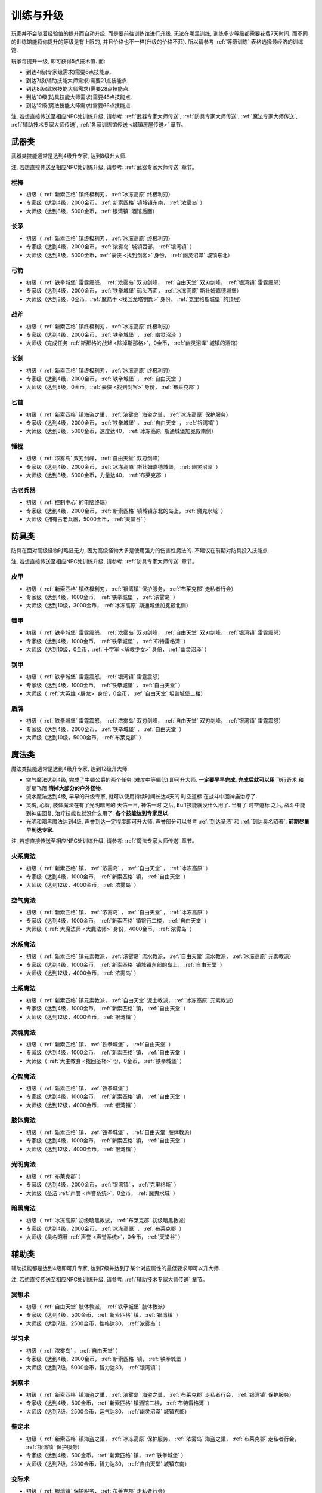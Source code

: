 .. _训练与升级:

训练与升级
==============================================================================
玩家并不会随着经验值的提升而自动升级, 而是要前往训练馆进行升级. 无论在哪里训练, 训练多少等级都需要花费7天时间. 而不同的训练馆能将你提升的等级是有上限的, 并且价格也不一样(升级的价格不菲). 所以请参考 :ref:`等级训练` 表格选择最经济的训练馆.

玩家每提升一级, 即可获得5点技术值. 而:

- 到达4级(专家级需求)需要6点技能点.
- 到达7级(辅助技能大师需求)需要21点技能点.
- 到达8级(武器技能大师需求)需要28点技能点.
- 到达10级(防具技能大师需求)需要45点技能点.
- 到达12级(魔法技能大师需求)需要66点技能点.

注, 若想直接传送至相应NPC处训练升级, 请参考: :ref:`武器专家大师传送`, :ref:`防具专家大师传送`, :ref:`魔法专家大师传送`, :ref:`辅助技术专家大师传送`, :ref:`各家训练馆传送 <城镇房屋传送>` 章节。


.. _武器类技能训练:

武器类
------------------------------------------------------------------------------
武器类技能通常是达到4级升专家, 达到8级升大师.

注, 若想直接传送至相应NPC处训练升级, 请参考: :ref:`武器专家大师传送` 章节。

.. _棍棒:

棍棒
~~~~~~~~~~~~~~~~~~~~~~~~~~~~~~~~~~~~~~~~~~~~~~~~~~~~~~~~~~~~~~~~~~~~~~~~~~~~~~
- 初级（ :ref:`新索匹格` 镇终极利刃， :ref:`冰冻高原` 终极利刃）
- 专家级（达到4级，2000金币， :ref:`新索匹格` 镇城镇东南， :ref:`浓雾岛` ）
- 大师级（达到8级，5000金币， :ref:`银湾镇` 酒馆后面）


.. _长矛:

长矛
~~~~~~~~~~~~~~~~~~~~~~~~~~~~~~~~~~~~~~~~~~~~~~~~~~~~~~~~~~~~~~~~~~~~~~~~~~~~~~
- 初级（ :ref:`新索匹格` 镇终极利刃， :ref:`冰冻高原` 终极利刃）
- 专家级（达到4级，2000金币， :ref:`浓雾岛` 城镇西部， :ref:`银湾镇` ）
- 大师级（达到8级，5000金币，:ref:`豪侠 <找到剑客>` 身份， :ref:`幽灵沼泽` 城镇东北）


.. _弓箭:

弓箭
~~~~~~~~~~~~~~~~~~~~~~~~~~~~~~~~~~~~~~~~~~~~~~~~~~~~~~~~~~~~~~~~~~~~~~~~~~~~~~
- 初级（ :ref:`铁拳城堡` 雷霆震怒， :ref:`浓雾岛` 双刃剑峰， :ref:`自由天堂` 双刃剑峰，  :ref:`银湾镇` 雷霆震怒）
- 专家级（达到4级，2000金币， :ref:`铁拳城堡` 码头西面， :ref:`冰冻高原` 斯壮姆嘉德城堡）
- 大师级（达到8级，0金币，:ref:`魔箭手 <找回龙塔钥匙>` 身份， :ref:`克里格斯城堡` 的顶层）


.. _战斧:

战斧
~~~~~~~~~~~~~~~~~~~~~~~~~~~~~~~~~~~~~~~~~~~~~~~~~~~~~~~~~~~~~~~~~~~~~~~~~~~~~~
- 初级（ :ref:`新索匹格` 镇终极利刃， :ref:`冰冻高原` 终极利刃）
- 专家级（达到4级，2000金币， :ref:`铁拳城堡` ， :ref:`幽灵沼泽` ）
- 大师级（完成任务 :ref:`斯那格的战斧 <除掉斯那格>`，0金币， :ref:`幽灵沼泽` 城镇的酒馆）


.. _长剑:

长剑
~~~~~~~~~~~~~~~~~~~~~~~~~~~~~~~~~~~~~~~~~~~~~~~~~~~~~~~~~~~~~~~~~~~~~~~~~~~~~~
- 初级（ :ref:`新索匹格` 镇终极利刃， :ref:`冰冻高原` 终极利刃）
- 专家级（达到4级，2000金币， :ref:`铁拳城堡` ， :ref:`自由天堂` ）
- 大师级（达到8级，0金币，:ref:`豪侠 <找到剑客>` 身份， :ref:`布莱克郡` ）


.. _匕首:

匕首
~~~~~~~~~~~~~~~~~~~~~~~~~~~~~~~~~~~~~~~~~~~~~~~~~~~~~~~~~~~~~~~~~~~~~~~~~~~~~~
- 初级（ :ref:`新索匹格` 镇海盗之巢， :ref:`浓雾岛` 海盗之巢， :ref:`冰冻高原` 保护服务）
- 专家级（达到4级，2000金币， :ref:`铁拳城堡` ， :ref:`自由天堂` ， :ref:`银湾镇` ）
- 大师级（达到8级，5000金币，速度达40， :ref:`冰冻高原` 斯通城堡加冕殿南侧）


.. _锤棍:

锤棍
~~~~~~~~~~~~~~~~~~~~~~~~~~~~~~~~~~~~~~~~~~~~~~~~~~~~~~~~~~~~~~~~~~~~~~~~~~~~~~
- 初级（ :ref:`浓雾岛` 双刃剑峰， :ref:`自由天堂` 双刃剑峰）
- 专家级（达到4级，2000金币， :ref:`冰冻高原` 斯壮姆嘉德城堡， :ref:`幽灵沼泽` ）
- 大师级（达到8级，5000金币，力量达40， :ref:`布莱克郡` ）


.. _古老兵器:

古老兵器
~~~~~~~~~~~~~~~~~~~~~~~~~~~~~~~~~~~~~~~~~~~~~~~~~~~~~~~~~~~~~~~~~~~~~~~~~~~~~~
- 初级（ :ref:`控制中心` 的电脑终端）
- 专家级（达到4级，2000金币， :ref:`新索匹格` 镇城镇东北的岛上， :ref:`魔鬼水域` ）
- 大师级（拥有古老兵器，5000金币， :ref:`天堂谷` ）


.. _防具类技能训练:

防具类
------------------------------------------------------------------------------
防具在面对高级怪物时略显无力, 因为高级怪物大多是使用强力的伤害性魔法的. 不建议在前期对防具投入技能点.

注, 若想直接传送至相应NPC处训练升级, 请参考: :ref:`防具专家大师传送` 章节。

.. _皮甲:

皮甲
~~~~~~~~~~~~~~~~~~~~~~~~~~~~~~~~~~~~~~~~~~~~~~~~~~~~~~~~~~~~~~~~~~~~~~~~~~~~~~
- 初级（ :ref:`新索匹格` 镇终极利刃， :ref:`银湾镇` 保护服务， :ref:`布莱克郡` 走私者行会）
- 专家级（达到4级，1000金币， :ref:`铁拳城堡` ， :ref:`浓雾岛` ）
- 大师级（达到10级，3000金币， :ref:`冰冻高原` 斯通城堡加冕殿北侧）


.. _锁甲:

锁甲
~~~~~~~~~~~~~~~~~~~~~~~~~~~~~~~~~~~~~~~~~~~~~~~~~~~~~~~~~~~~~~~~~~~~~~~~~~~~~~
- 初级（ :ref:`铁拳城堡` 雷霆震怒， :ref:`浓雾岛` 双刃剑峰， :ref:`自由天堂` 双刃剑峰， :ref:`银湾镇` 雷霆震怒）
- 专家级（达到4级，1000金币， :ref:`铁拳城堡` ， :ref:`布特雷格湾` ）
- 大师级（达到10级，0金币，:ref:`十字军 <解救少女>` 身份， :ref:`幽灵沼泽` ）


.. _钢甲:

钢甲
~~~~~~~~~~~~~~~~~~~~~~~~~~~~~~~~~~~~~~~~~~~~~~~~~~~~~~~~~~~~~~~~~~~~~~~~~~~~~~
- 初级（ :ref:`铁拳城堡` 雷霆震怒， :ref:`银湾镇` 雷霆震怒）
- 专家级（达到4级，1000金币， :ref:`铁拳城堡` ， :ref:`自由天堂` ）
- 大师级（ :ref:`大英雄 <屠龙>` 身份，0金币， :ref:`自由天堂` 坦普城堡二楼）


.. _盾牌:

盾牌
~~~~~~~~~~~~~~~~~~~~~~~~~~~~~~~~~~~~~~~~~~~~~~~~~~~~~~~~~~~~~~~~~~~~~~~~~~~~~~
- 初级（ :ref:`铁拳城堡` 雷霆震怒， :ref:`浓雾岛` 双刃剑峰， :ref:`自由天堂` 双刃剑峰， :ref:`银湾镇` 雷霆震怒）
- 专家级（达到4级，2000金币， :ref:`铁拳城堡` ， :ref:`自由天堂` ）
- 大师级（达到10级，5000金币， :ref:`布莱克郡` ）


.. _魔法类技能训练:

魔法类
------------------------------------------------------------------------------
魔法类技能通常是达到4级升专家, 达到12级升大师.

- 空气魔法达到4级, 完成了牛顿公爵的两个任务 (难度中等偏低) 即可升大师. **一定要早早完成, 完成后就可以用** ``飞行奇术`` 和 ``群星飞落`` **清掉大部分的户外怪物**.
- 流水魔法达到4级, 早早的升级专家, 就可以使用持续时间长达4天的 ``时空道标`` 在战斗中回神庙治疗了.
- 灵魂, 心智, 肢体魔法在有了光明暗黑的 ``天佑一日``, ``神佑一时`` 之后, Buff技能就没什么用了. 当有了 ``时空道标`` 之后, 战斗中能到神庙回复, 治疗技能也就没什么用了. **各个技能达到专家足以**.
- 光明和暗黑魔法达到4级, 声誉到达一定程度即可升大师. 声誉部分可以参考 :ref:`到达圣洁` 和 :ref:`到达臭名昭著`. **前期尽量早到达专家**.

注, 若想直接传送至相应NPC处训练升级, 请参考: :ref:`魔法专家大师传送` 章节。

.. _火系魔法:

火系魔法
~~~~~~~~~~~~~~~~~~~~~~~~~~~~~~~~~~~~~~~~~~~~~~~~~~~~~~~~~~~~~~~~~~~~~~~~~~~~~~
- 初级（ :ref:`新索匹格` 镇， :ref:`浓雾岛` ， :ref:`自由天堂` ， :ref:`冰冻高原` ）
- 专家级（达到4级，1000金币， :ref:`新索匹格` 镇， :ref:`自由天堂` ）
- 大师级（达到12级，4000金币， :ref:`浓雾岛` ）


.. _空气魔法:

空气魔法
~~~~~~~~~~~~~~~~~~~~~~~~~~~~~~~~~~~~~~~~~~~~~~~~~~~~~~~~~~~~~~~~~~~~~~~~~~~~~~
- 初级（ :ref:`新索匹格` 镇， :ref:`浓雾岛` ， :ref:`自由天堂` ， :ref:`冰冻高原` ）
- 专家级（达到4级，1000金币， :ref:`新索匹格` 镇银行二楼， :ref:`自由天堂` ）
- 大师级（ :ref:`大魔法师 <大魔法师>` 身份，4000金币， :ref:`浓雾岛` ）


.. _水系魔法:

水系魔法
~~~~~~~~~~~~~~~~~~~~~~~~~~~~~~~~~~~~~~~~~~~~~~~~~~~~~~~~~~~~~~~~~~~~~~~~~~~~~~
- 初级（ :ref:`新索匹格` 镇元素教派， :ref:`浓雾岛` 流水教派， :ref:`自由天堂` 流水教派， :ref:`冰冻高原` 元素教派）
- 专家级（达到4级，1000金币， :ref:`新索匹格` 镇城镇东部的岛上， :ref:`自由天堂` ）
- 大师级（达到12级，4000金币， :ref:`浓雾岛` ）


.. _土系魔法:

土系魔法
~~~~~~~~~~~~~~~~~~~~~~~~~~~~~~~~~~~~~~~~~~~~~~~~~~~~~~~~~~~~~~~~~~~~~~~~~~~~~~
- 初级（ :ref:`新索匹格` 镇元素教派， :ref:`自由天堂` 泥土教派， :ref:`冰冻高原` 元素教派）
- 专家级（达到4级，1000金币， :ref:`新索匹格` 镇， :ref:`自由天堂` ）
- 大师级（达到12级，4000金币， :ref:`银湾镇` ）


.. _灵魂魔法:

灵魂魔法
~~~~~~~~~~~~~~~~~~~~~~~~~~~~~~~~~~~~~~~~~~~~~~~~~~~~~~~~~~~~~~~~~~~~~~~~~~~~~~
- 初级（ :ref:`新索匹格` 镇， :ref:`铁拳城堡` ， :ref:`自由天堂` ）
- 专家级（达到4级，1000金币， :ref:`新索匹格` 镇， :ref:`自由天堂` ）
- 大师级（ :ref:`大主教身 <找回圣杯>` 份，0金币， :ref:`铁拳城堡` ）


.. _心智魔法:

心智魔法
~~~~~~~~~~~~~~~~~~~~~~~~~~~~~~~~~~~~~~~~~~~~~~~~~~~~~~~~~~~~~~~~~~~~~~~~~~~~~~
- 初级（ :ref:`新索匹格` 镇， :ref:`铁拳城堡` ）
- 专家级（达到4级，1000金币， :ref:`新索匹格` 镇， :ref:`自由天堂` ）
- 大师级（达到12级，4000金币， :ref:`银湾镇` ）


.. _肢体魔法:

肢体魔法
~~~~~~~~~~~~~~~~~~~~~~~~~~~~~~~~~~~~~~~~~~~~~~~~~~~~~~~~~~~~~~~~~~~~~~~~~~~~~~
- 初级（ :ref:`新索匹格` 镇， :ref:`铁拳城堡` ， :ref:`自由天堂` 肢体教派）
- 专家级（达到4级，1000金币， :ref:`新索匹格` 镇， :ref:`自由天堂` ）
- 大师级（达到12级，4000金币， :ref:`银湾镇` ）


.. _光明魔法:

光明魔法
~~~~~~~~~~~~~~~~~~~~~~~~~~~~~~~~~~~~~~~~~~~~~~~~~~~~~~~~~~~~~~~~~~~~~~~~~~~~~~
- 初级（ :ref:`布莱克郡` ）
- 专家级（达到4级，2000金币， :ref:`银湾镇` ， :ref:`克里格斯` ）
- 大师级（圣洁 :ref:`声誉 <声誉系统>`，0金币， :ref:`魔鬼水域` ）


.. _暗黑魔法:

暗黑魔法
~~~~~~~~~~~~~~~~~~~~~~~~~~~~~~~~~~~~~~~~~~~~~~~~~~~~~~~~~~~~~~~~~~~~~~~~~~~~~~
- 初级（ :ref:`冰冻高原` 初级暗黑教派， :ref:`布莱克郡` 初级暗黑教派）
- 专家级（达到4级，2000金币， :ref:`冰冻高原` ， :ref:`布莱克郡` ）
- 大师级（臭名昭著 :ref:`声誉 <声誉系统>`，0金币， :ref:`天堂谷` ）


.. _辅助类技能训练:

辅助类
------------------------------------------------------------------------------
辅助技能都是达到4级即可升专家, 达到7级并达到了某个对应属性的最低要求即可以升大师.

注, 若想直接传送至相应NPC处训练升级, 请参考: :ref:`辅助技术专家大师传送` 章节。

.. _冥想术:

冥想术
~~~~~~~~~~~~~~~~~~~~~~~~~~~~~~~~~~~~~~~~~~~~~~~~~~~~~~~~~~~~~~~~~~~~~~~~~~~~~~
- 初级（ :ref:`自由天堂` 肢体教派， :ref:`铁拳城堡` 肢体教派）
- 专家级（达到4级，500金币， :ref:`新索匹格` 镇， :ref:`银湾镇` ）
- 大师级（达到7级，2500金币，性格达30， :ref:`浓雾岛` ）


.. _学习术:

学习术
~~~~~~~~~~~~~~~~~~~~~~~~~~~~~~~~~~~~~~~~~~~~~~~~~~~~~~~~~~~~~~~~~~~~~~~~~~~~~~
- 初级（ :ref:`浓雾岛` ， :ref:`自由天堂` ）
- 专家级（达到4级，2000金币， :ref:`新索匹格` 镇， :ref:`铁拳城堡` ）
- 大师级（达到7级，5000金币，智力达30， :ref:`银湾镇` ）


.. _洞察术:

洞察术
~~~~~~~~~~~~~~~~~~~~~~~~~~~~~~~~~~~~~~~~~~~~~~~~~~~~~~~~~~~~~~~~~~~~~~~~~~~~~~
- 初级（ :ref:`新索匹格` 镇海盗之巢， :ref:`浓雾岛` 海盗之巢， :ref:`布莱克郡` 走私者行会， :ref:`银湾镇` 保护服务）
- 专家级（达到4级，500金币， :ref:`新索匹格` 镇酒馆二楼， :ref:`布特雷格湾` ）
- 大师级（达到7级，2500金币，运气达30， :ref:`幽灵沼泽` 城镇东部）


.. _鉴定术:

鉴定术
~~~~~~~~~~~~~~~~~~~~~~~~~~~~~~~~~~~~~~~~~~~~~~~~~~~~~~~~~~~~~~~~~~~~~~~~~~~~~~
- 初级（ :ref:`新索匹格` 镇海盗之巢， :ref:`冰冻高原` 保护服务， :ref:`浓雾岛` 海盗之巢， :ref:`布莱克郡` 走私者行会， :ref:`银湾镇` 保护服务）
- 专家级（达到4级，500金币， :ref:`新索匹格` 镇， :ref:`铁拳城堡` ）
- 大师级（达到7级，2500金币，智力达30， :ref:`自由天堂` 城镇东南）


.. _交际术:

交际术
~~~~~~~~~~~~~~~~~~~~~~~~~~~~~~~~~~~~~~~~~~~~~~~~~~~~~~~~~~~~~~~~~~~~~~~~~~~~~~
- 初级（ :ref:`银湾镇` 保护服务， :ref:`布莱克郡` 走私者行会）
- 专家级（达到4级，500金币， :ref:`铁拳城堡` ， :ref:`自由天堂` ）
- 大师级（达到7级，2500金币，声誉达200， :ref:`冰冻高原` 斯壮姆嘉德城堡顶层）


.. _修补术:

修补术
~~~~~~~~~~~~~~~~~~~~~~~~~~~~~~~~~~~~~~~~~~~~~~~~~~~~~~~~~~~~~~~~~~~~~~~~~~~~~~
- 初级（ :ref:`铁拳城堡` 雷霆震怒， :ref:`银湾镇` 雷霆震怒， :ref:`冰冻高原` 终极利刃）
- 专家级（达到4级，500金币， :ref:`浓雾岛` 城镇西北， :ref:`银湾镇` ）
- 大师级（达到7级，2500金币，命中率达30， :ref:`冰冻高原` 斯通城堡）


.. _经商术:

经商术
~~~~~~~~~~~~~~~~~~~~~~~~~~~~~~~~~~~~~~~~~~~~~~~~~~~~~~~~~~~~~~~~~~~~~~~~~~~~~~
- 初级（ :ref:`新索匹格` 镇海盗之巢， :ref:`浓雾岛` 海盗之巢）
- 专家级（达到4级，2000金币， :ref:`自由天堂` ， :ref:`幽灵沼泽` ）
- 大师级（达到7级，4000金币，性格达30， :ref:`银湾镇` ）


.. _拆卸术:

拆卸术
~~~~~~~~~~~~~~~~~~~~~~~~~~~~~~~~~~~~~~~~~~~~~~~~~~~~~~~~~~~~~~~~~~~~~~~~~~~~~~
- 初级（ :ref:`新索匹格` 镇海盗之巢， :ref:`浓雾岛` 海盗之巢， :ref:`布莱克郡` 走私者行会， :ref:`冰冻高原` 保护服务， :ref:`银湾镇` 保护服务）
- 专家级（达到4级，500金币， :ref:`铁拳城堡` ， :ref:`自由天堂` ）
- 大师级（达到7级，2500金币，命中率达30， :ref:`冰冻高原` 斯通城堡）


.. _健身术:

健身术
~~~~~~~~~~~~~~~~~~~~~~~~~~~~~~~~~~~~~~~~~~~~~~~~~~~~~~~~~~~~~~~~~~~~~~~~~~~~~~
- 初级（ :ref:`浓雾岛` 双刃剑峰， :ref:`自由天堂` 双刃剑峰）
- 专家级（达到4级，500金币， :ref:`新索匹格` 镇， :ref:`铁拳城堡` ）
- 大师级（达到7级，2500金币，耐力达30， :ref:`自由天堂` 洛克汉姆镇）


.. _等级训练:

等级训练
------------------------------------------------------------------------------
- 1-15级去 :ref:`新索匹格`
- 15-30级去 :ref:`浓雾岛`
- 30-50级去 :ref:`冰冻高地`
- 50-200级去 :ref:`铁拳城堡`
- 200+去 :ref:`天堂谷`

.. list-table::
   :widths: 20 20 20 20 20 20
   :header-rows: 1

   * - 地区
     - 名称
     - 导师
     - 价格系数
     - 可修炼最大等级
     - 传送码
   * - 新索匹格镇
     - 新索匹格训练营
     - 纳塞
     - 10
     - 15
     - W 79
   * - 自由天堂
     - 自由天堂学院
     - 霍里斯
     - 30
     - 60
     - W 80
   * - 银湾镇
     - 阿卜杜的廉价训练场
     - 理查德
     - 25
     - 40
     - W 81
   * - 天堂谷
     - 拳击场
     - 查理马格丽
     - 50
     - 无上限
     - W 82
   * - 布特雷格湾
     - 海上训练场
     - 盖贝里
     - 20
     - 20
     - W 83
   * - 布莱克郡
     - 狼穴
     - 西蒙
     - 40
     - 100
     - W 84
   * - 铁拳城堡
     - 皇家体育馆
     - 艾尔格雷
     - 30
     - 200
     - W 85
   * - 浓雾岛
     - 海岛测试中心
     - 马里德
     - 15
     - 30
     - W 86
   * - 克里格斯
     - 野外生存训练地
     - 乔那斯
     - 30
     - 80
     - W 87
   * - 冰冻高原
     - 河岸学院
     - 基德
     - 25
     - 50
     - W 88

.. list-table:: Level Required Exp
    :widths: 10 10 10 10 10 10 10 10
    :header-rows: 1

    * - Level
      - Exp
      - Level
      - Exp
      - Level
      - Exp
      - Level
      - Exp
    * - 1
      - 0
      - 2
      - 1,000
      - 3
      - 3,000
      - 4
      - 6,000
    * - 5
      - 10,000
      - 6
      - 15,000
      - 7
      - 21,000
      - 8
      - 28,000
    * - 9
      - 36,000
      - 10
      - 45,000
      - 11
      - 55,000
      - 12
      - 66,000
    * - 13
      - 78,000
      - 14
      - 91,000
      - 15
      - 105,000
      - 16
      - 120,000
    * - 17
      - 136,000
      - 18
      - 153,000
      - 19
      - 171,000
      - 20
      - 190,000
    * - 21
      - 210,000
      - 22
      - 231,000
      - 23
      - 253,000
      - 24
      - 276,000
    * - 25
      - 300,000
      - 26
      - 325,000
      - 27
      - 351,000
      - 28
      - 378,000
    * - 29
      - 406,000
      - 30
      - 435,000
      - 31
      - 465,000
      - 32
      - 496,000
    * - 33
      - 528,000
      - 34
      - 561,000
      - 35
      - 595,000
      - 36
      - 630,000
    * - 37
      - 666,000
      - 38
      - 703,000
      - 39
      - 741,000
      - 40
      - 780,000
    * - 41
      - 820,000
      - 42
      - 861,000
      - 43
      - 903,000
      - 44
      - 946,000
    * - 45
      - 990,000
      - 46
      - 1,035,000
      - 47
      - 1,081,000
      - 48
      - 1,128,000
    * - 49
      - 1,176,000
      - 50
      - 1,225,000
      - 51
      - 1,275,000
      - 52
      - 1,326,000
    * - 53
      - 1,378,000
      - 54
      - 1,431,000
      - 55
      - 1,485,000
      - 56
      - 1,540,000
    * - 57
      - 1,596,000
      - 58
      - 1,653,000
      - 59
      - 1,711,000
      - 60
      - 1,770,000
    * - 61
      - 1,830,000
      - 62
      - 1,891,000
      - 63
      - 1,953,000
      - 64
      - 2,016,000
    * - 65
      - 2,080,000
      - 66
      - 2,145,000
      - 67
      - 2,211,000
      - 68
      - 2,278,000
    * - 69
      - 2,346,000
      - 70
      - 2,415,000
      - 71
      - 2,485,000
      - 72
      - 2,556,000
    * - 73
      - 2,628,000
      - 74
      - 2,701,000
      - 75
      - 2,775,000
      - 76
      - 2,850,000
    * - 77
      - 2,926,000
      - 78
      - 3,003,000
      - 79
      - 3,081,000
      - 80
      - 3,160,000
    * - 81
      - 3,240,000
      - 82
      - 3,321,000
      - 83
      - 3,403,000
      - 84
      - 3,486,000
    * - 85
      - 3,570,000
      - 86
      - 3,655,000
      - 87
      - 3,741,000
      - 88
      - 3,828,000
    * - 89
      - 3,916,000
      - 90
      - 4,005,000
      - 91
      - 4,095,000
      - 92
      - 4,186,000
    * - 93
      - 4,278,000
      - 94
      - 4,371,000
      - 95
      - 4,465,000
      - 96
      - 4,560,000
    * - 97
      - 4,656,000
      - 98
      - 4,753,000
      - 99
      - 4,851,000
      - 100
      - 4,950,000
    * - 101
      - 5,050,000
      - 102
      - 5,151,000
      - 103
      - 5,253,000
      - 104
      - 5,356,000
    * - 105
      - 5,460,000
      - 106
      - 5,565,000
      - 107
      - 5,671,000
      - 108
      - 5,778,000
    * - 109
      - 5,886,000
      - 110
      - 5,995,000
      - 111
      - 6,105,000
      - 112
      - 6,216,000
    * - 113
      - 6,328,000
      - 114
      - 6,441,000
      - 115
      - 6,555,000
      - 116
      - 6,670,000
    * - 117
      - 6,786,000
      - 118
      - 6,903,000
      - 119
      - 7,021,000
      - 120
      - 7,140,000
    * - 121
      - 7,260,000
      - 122
      - 7,381,000
      - 123
      - 7,503,000
      - 124
      - 7,626,000
    * - 125
      - 7,750,000
      - 126
      - 7,875,000
      - 127
      - 8,001,000
      - 128
      - 8,128,000
    * - 129
      - 8,256,000
      - 130
      - 8,385,000
      - 131
      - 8,515,000
      - 132
      - 8,646,000
    * - 133
      - 8,778,000
      - 134
      - 8,911,000
      - 135
      - 9,045,000
      - 136
      - 9,180,000
    * - 137
      - 9,316,000
      - 138
      - 9,453,000
      - 139
      - 9,591,000
      - 140
      - 9,730,000
    * - 141
      - 9,870,000
      - 142
      - 10,011,000
      - 143
      - 10,153,000
      - 144
      - 10,296,000
    * - 145
      - 10,440,000
      - 146
      - 10,585,000
      - 147
      - 10,731,000
      - 148
      - 10,878,000
    * - 149
      - 11,026,000
      - 150
      - 11,175,000
      - 151
      - 11,325,000
      - 152
      - 11,476,000
    * - 153
      - 11,628,000
      - 154
      - 11,781,000
      - 155
      - 11,935,000
      - 156
      - 12,090,000
    * - 157
      - 12,246,000
      - 158
      - 12,403,000
      - 159
      - 12,561,000
      - 160
      - 12,720,000
    * - 161
      - 12,880,000
      - 162
      - 13,041,000
      - 163
      - 13,203,000
      - 164
      - 13,366,000
    * - 165
      - 13,530,000
      - 166
      - 13,695,000
      - 167
      - 13,861,000
      - 168
      - 14,028,000
    * - 169
      - 14,196,000
      - 170
      - 14,365,000
      - 171
      - 14,535,000
      - 172
      - 14,706,000
    * - 173
      - 14,878,000
      - 174
      - 15,051,000
      - 175
      - 15,225,000
      - 176
      - 15,400,000
    * - 177
      - 15,576,000
      - 178
      - 15,753,000
      - 179
      - 15,931,000
      - 180
      - 16,110,000
    * - 181
      - 16,290,000
      - 182
      - 16,471,000
      - 183
      - 16,653,000
      - 184
      - 16,836,000
    * - 185
      - 17,020,000
      - 186
      - 17,205,000
      - 187
      - 17,391,000
      - 188
      - 17,578,000
    * - 189
      - 17,766,000
      - 190
      - 17,955,000
      - 191
      - 18,145,000
      - 192
      - 18,336,000
    * - 193
      - 18,528,000
      - 194
      - 18,721,000
      - 195
      - 18,915,000
      - 196
      - 19,110,000
    * - 197
      - 19,306,000
      - 198
      - 19,503,000
      - 199
      - 19,701,000
      - 200
      - 19,900,000
